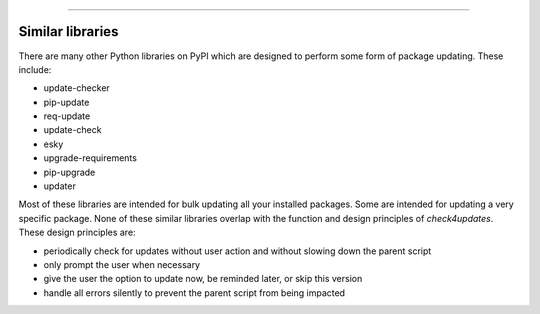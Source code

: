 .. image:: images/logo.png

-------------------------------------

Similar libraries
-----------------

There are many other Python libraries on PyPI which are designed to perform some form of package updating.
These include:

- update-checker
- pip-update
- req-update
- update-check
- esky
- upgrade-requirements
- pip-upgrade
- updater

Most of these libraries are intended for bulk updating all your installed packages. Some are intended for updating a very specific package.
None of these similar libraries overlap with the function and design principles of *check4updates*. These design principles are:

- periodically check for updates without user action and without slowing down the parent script
- only prompt the user when necessary
- give the user the option to update now, be reminded later, or skip this version
- handle all errors silently to prevent the parent script from being impacted
